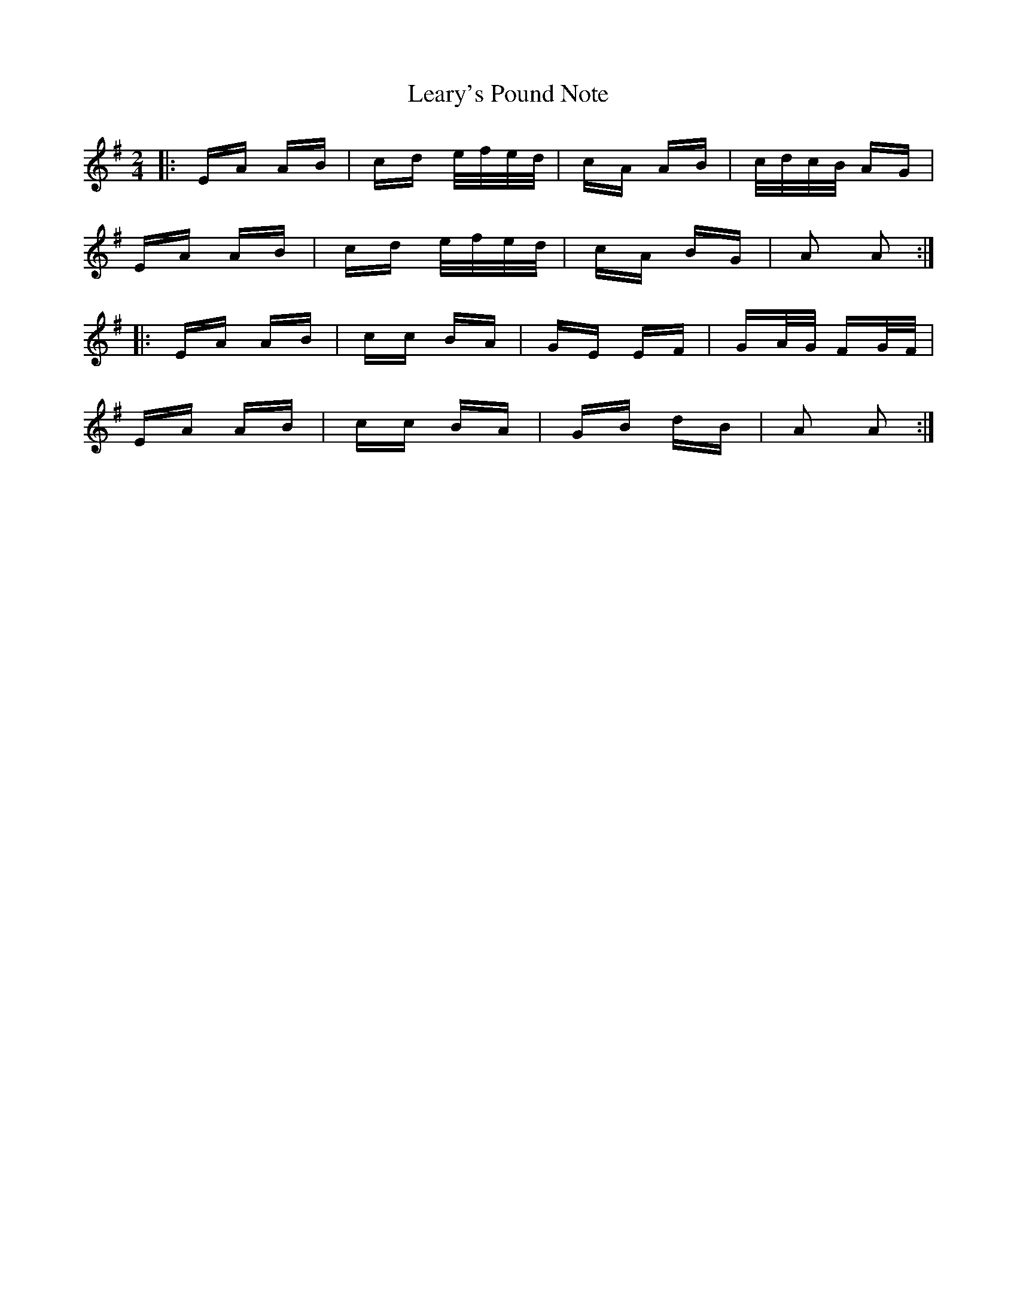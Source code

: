 X: 23232
T: Leary's Pound Note
R: polka
M: 2/4
K: Adorian
|:EA AB|cd e/f/e/d/|cA AB|c/d/c/B/ AG|
EA AB|cd e/f/e/d/|cA BG|A2 A2:|
|:EA AB|cc BA|GE EF|GA/G/ FG/F/|
EA AB|cc BA|GB dB|A2 A2:|

